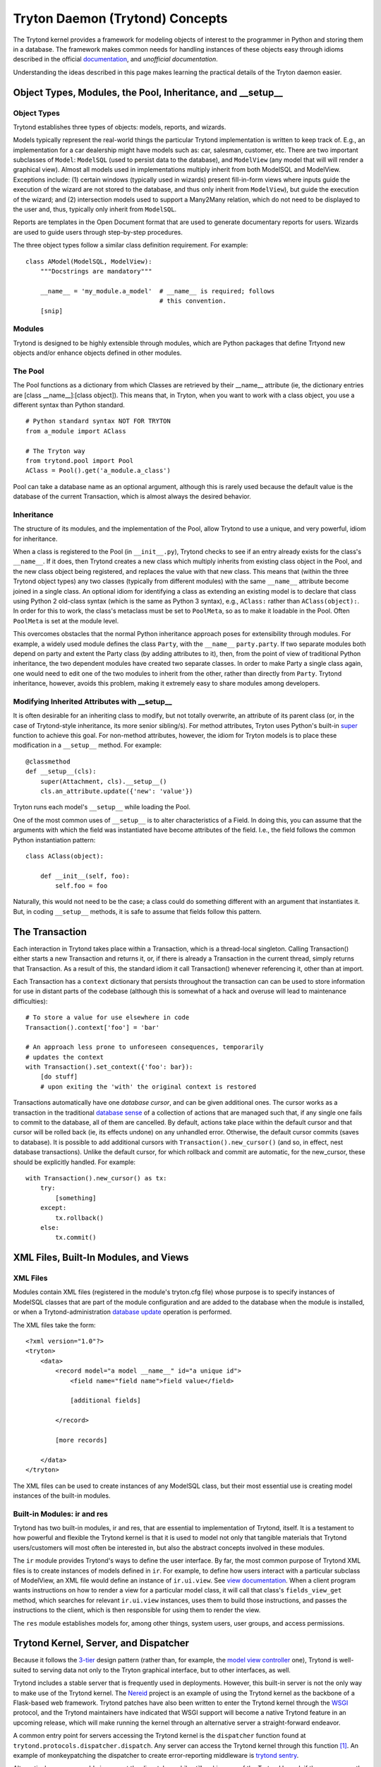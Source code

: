 ================================
Tryton Daemon (Trytond) Concepts
================================

The Trytond kernel provides a framework for modeling objects of interest to the
programmer in Python and storing them in a database.  The framework
makes common needs for handling instances of these objects easy through idioms
described in the official documentation_, and `unofficial documentation`.

Understanding the ideas described in this page makes learning the practical
details of the Tryton daemon easier.

Object Types, Modules, the Pool, Inheritance, and __setup__
===========================================================

Object Types
------------

Trytond establishes three types of objects: models, reports, and wizards.

Models typically represent the real-world things the particular Trytond
implementation is written to keep track of.  E.g., an implementation for a car
dealership might have models such as: car, salesman, customer, etc.  There are
two important subclasses of ``Model``: ``ModelSQL`` (used to persist data to
the database), and ``ModelView`` (any model that will will render a graphical
view).  Almost all models used in implementations multiply inherit from both
ModelSQL and ModelView.  Exceptions include: (1) certain windows (typically used
in wizards) present fill-in-form views where inputs guide the execution of the
wizard are not stored to the database, and thus only inherit from
``ModelView``), but guide the execution of the wizard; and (2) intersection
models used to support a Many2Many relation, which do not need to be displayed
to the user and, thus, typically only inherit from ``ModelSQL``.
 
Reports are templates in the Open Document format that are used to generate
documentary reports for users.  Wizards are used to guide users through
step-by-step procedures.

The three object types follow a similar class definition requirement.  For
example:

::

  class AModel(ModelSQL, ModelView):
      """Docstrings are mandatory"""

      __name__ = 'my_module.a_model'  # __name__ is required; follows 
                                      # this convention.
      [snip]


Modules
-------

Trytond is designed to be highly extensible through modules, which are Python
packages that define Trtyond new objects and/or enhance objects defined in
other modules.

The Pool
--------

The Pool functions as a dictionary from which Classes are retrieved by their
__name__ attribute (ie, the dictionary entries are [class __name__]:[class
object]).  This means that, in Tryton, when you want to work with a
class object, you use a different syntax than Python standard.

::

  # Python standard syntax NOT FOR TRYTON
  from a_module import AClass

  # The Tryton way
  from trytond.pool import Pool
  AClass = Pool().get('a_module.a_class')

Pool can take a database name as an optional argument, although this is
rarely used because the default value is the database of the current
Transaction, which is almost always the desired behavior.

Inheritance
-----------

The structure of its modules, and the implementation of the Pool, allow Trytond
to use a unique, and very powerful, idiom for inheritance.

When a class is registered to the Pool (in ``__init__.py``), Trytond checks to see
if an entry already exists for the class's ``__name__``.  If it does, then Trytond
creates a new class which multiply inherits from existing class object in the
Pool, and the new class object being registered, and replaces the value with
that new class.  This means that (within the three Trytond object types) any
two classes (typically from different modules) with the same ``__name__``
attribute become joined in a single class.  An optional idiom for identifying a
class as extending an existing model is to declare that class using Python 2
old-class syntax (which is the same as Python 3 syntax), e.g., ``AClass:``
rather than ``AClass(object):``.  In order for this to work, the class's
metaclass must be set to ``PoolMeta``, so as to make it loadable in the Pool.
Often ``PoolMeta`` is set at the module level.

This overcomes obstacles that the normal Python inheritance approach poses for
extensibility through modules.  For example, a widely used module defines the
class ``Party``, with the ``__name__`` ``party.party``.  If two separate modules both
depend on party and extent the Party class (by adding attributes to it), then,
from the point of view of traditional Python inheritance, the two dependent
modules have created two separate classes.  In order to make Party a single
class again, one would need to edit one of the two modules to inherit from the
other, rather than directly from ``Party``.  Trytond inheritance, however, avoids
this problem, making it extremely easy to share modules among developers.  

Modifying Inherited Attributes with __setup__
---------------------------------------------

It is often desirable for an inheriting class to modify, but not totally
overwrite, an attribute of its parent class (or, in the case of Trytond-style
inheritance, its more senior sibling/s).  For method attributes, Tryton uses
Python's built-in super_ function to achieve this goal.  For non-method
attributes, however, the idiom for Tryton models is to place these modification
in a ``__setup__`` method.  For example:

::

  @classmethod
  def __setup__(cls):
      super(Attachment, cls).__setup__()
      cls.an_attribute.update({'new': 'value'})

Tryton runs each model's ``__setup__`` while loading the Pool.

One of the most common uses of ``__setup__`` is to alter characteristics of a
Field.  In doing this, you can assume that the arguments with which the field
was instantiated have become attributes of the field.  I.e., the field follows
the common Python instantiation pattern:

::

  class AClass(object):

      def __init__(self, foo):
          self.foo = foo

Naturally, this would not need to be the case; a class could do something
different with an argument that instantiates it.  But, in coding ``__setup__``
methods, it is safe to assume that fields follow this pattern.


The Transaction
===============

Each interaction in Trytond takes place within a Transaction, which is a
thread-local singleton.  Calling Transaction() either starts a new Transaction
and returns it, or, if there is already a Transaction in the current thread,
simply returns that Transaction.  As a result of this, the standard idiom it
call Transaction() whenever referencing it, other than at import.

Each Transaction has a ``context`` dictionary that persists throughout the
transaction can can be used to store information for use in distant parts of
the codebase (although this is somewhat of a hack and overuse will lead to
maintenance difficulties):

::

  # To store a value for use elsewhere in code
  Transaction().context['foo'] = 'bar'

  # An approach less prone to unforeseen consequences, temporarily
  # updates the context
  with Transaction().set_context({'foo': bar}):
      [do stuff]
      # upon exiting the 'with' the original context is restored

Transactions automatically have one *database cursor*, and can be given
additional ones.  The cursor works as a transaction in the
traditional `database sense`_ of a collection of actions that are managed such
that, if any single one fails to commit to the database, all of them are
cancelled.  By default, actions take place within the default cursor and that
cursor will be rolled back (ie, its effects undone) on any unhandled error.
Otherwise, the default cursor commits (saves to database).  It is possible to
add additional cursors with ``Transaction().new_cursor()`` (and so, in effect,
nest database transactions).  Unlike the default cursor, for which rollback and
commit are automatic, for the new_cursor, these should be explicitly handled.
For example:

::

  with Transaction().new_cursor() as tx:
      try:
          [something]
      except:
          tx.rollback()
      else:
          tx.commit()


XML Files, Built-In Modules, and Views
======================================

XML Files
---------

Modules contain XML files (registered in the module's tryton.cfg file) whose
purpose is to specify instances of ModelSQL classes that are part of the module
configuration and are added to the database when the module is installed, or
when a Trytond-administration `database update`_ operation is performed.

The XML files take the form:

::

  <?xml version="1.0"?>
  <tryton>
      <data>
          <record model="a model __name__" id="a unique id">
              <field name="field name">field value</field>

              [additional fields]

          </record>

          [more records]

      </data>
  </tryton>

The XML files can be used to create instances of any ModelSQL class, but their
most essential use is creating model instances of the built-in modules.

Built-in Modules: ir and res
----------------------------

Trytond has two built-in modules, ir and res, that are essential to
implementation of Trytond, itself.  It is a testament to how powerful and
flexible the Trytond kernel is that it is  used to model not only that tangible
materials that Trytond users/customers will most often be interested in, but
also the abstract concepts involved in these modules.

The ``ir`` module provides Trytond's ways to define the user interface.  By far, the
most common purpose of Trytond XML files is to create instances of models defined in
``ir``.  For example, to define how users interact with a particular subclass
of ModelView, an XML file would define an instance of ``ir.ui.view``.  See
`view documentation`_.  When a client program wants instructions on how to render
a view  for a particular model class, it will call that class's ``fields_view_get``
method, which searches for relevant ``ir.ui.view`` instances, uses them to
build those instructions, and passes the instructions to the client, which is
then responsible for using them to render the view.

The ``res`` module establishes models for, among other things, system users, user groups,
and access permissions.

Trytond Kernel, Server, and Dispatcher
======================================

Because it follows the `3-tier`_ design pattern (rather than, for example,
the `model view controller`_ one), Trytond is well-suited to serving data not
only to the Tryton graphical interface, but to other interfaces, as well.

Trytond includes a stable server that is frequently used in deployments.
However, this built-in server is not the only way to make use of the Trytond
kernel.  The Nereid_ project is an example of using the Trytond kernel as the
backbone of a Flask-based web framework.  Trytond patches have also been written
to enter the Trytond kernel through the WSGI_ protocol, and the Trytond
maintainers have indicated that WSGI support will become a native Trytond feature
in an upcoming release, which will make running the kernel through an
alternative server a straight-forward endeavor.

A common entry point for servers accessing the Trytond kernel is the ``dispatcher``
function found at ``trytond.protocols.dispatcher.dispatch``.  Any server can access
the Trytond kernel through this function [#]_.  An example of monkeypatching the
dispatcher to create error-reporting middleware is `trytond sentry`_.

Alternatively, a server could circumvent the dispatcher, while still making use
of the Trytond kernel, if the server uses the Trytond ``Transaction`` API to handle
starting and stopping database transaction, similarly to interactive
Trytond usage.  A example of this approach is the Nereid_ ``application.py``.

Although the most common usage of Trytond is to serve requests for Tryton
graphical client, it is not restricted to that purpose.  Any program that sets
up a Trytond environment and either interacts with the dispatcher or explicitly
governs transaction start and stop can make use of the Trytond kernel.
Further, programs `other than the Tryton graphical client`_ can make calls to
servers running Trytond.


.. _documentation: http://doc.tryton.org/3.2/
.. _`unofficial documentation`: http://tryton-documentation.readthedocs.org/en/latest/
.. _Nereid: https://nereid.readthedocs.org/en/develop/
.. _WSGI: http://downloads.tryton.org/TUL2014/WSGI_Deployment.pdf
.. _`trytond sentry`: https://github.com/openlabs/trytond-sentry
.. _`database sense`: https://en.wikipedia.org/wiki/Database_transaction
.. _`database update`: https://code.google.com/p/tryton/wiki/Update
.. _`view documentation`: http://doc.tryton.org/3.0/trytond/doc/topics/views/index.html#topics-views
.. _super: https://rhettinger.wordpress.com/2011/05/26/super-considered-super/
.. [#] To do this, the API of the dispatcher must be respected.  The dispatcher takes
       the follow positional arguments: host; port; protocol (either 'JSON-RPC' or 'XML-RPC');
       database name (Trytond supports accessing multiple databases from a single kernel instance);
       user (user id); session (session id); object_type (in normal workflow, this will be 'model',
       'report', or 'wizard', though it may differ for system-maintenance calls); object name (the
       name registered in the Pool); method (the method of the object being called); finally, 
       all of the arguments to that method as trailing positional arguments.
.. _`other than the Tryton graphical client`: https://code.google.com/p/tryton/wiki/RemoteCalls
.. _`3-tier`: https://github.com/faif/python-patterns/blob/master/3-tier.py
.. _`model view controller`: https://github.com/faif/python-patterns/blob/master/mvc.py
